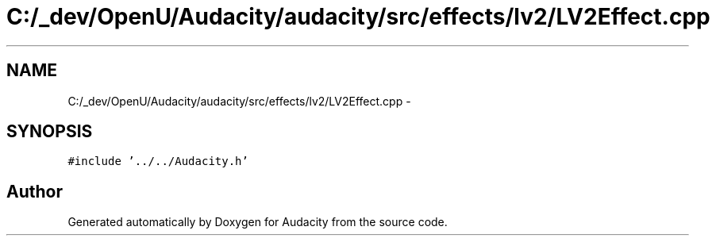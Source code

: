 .TH "C:/_dev/OpenU/Audacity/audacity/src/effects/lv2/LV2Effect.cpp" 3 "Thu Apr 28 2016" "Audacity" \" -*- nroff -*-
.ad l
.nh
.SH NAME
C:/_dev/OpenU/Audacity/audacity/src/effects/lv2/LV2Effect.cpp \- 
.SH SYNOPSIS
.br
.PP
\fC#include '\&.\&./\&.\&./Audacity\&.h'\fP
.br

.SH "Author"
.PP 
Generated automatically by Doxygen for Audacity from the source code\&.
